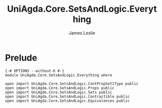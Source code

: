 #+title: UniAgda.Core.SetsAndLogic.Everything
#+author: James Leslie
#+STARTUP: noindent hideblocks latexpreview
* Prelude
#+begin_src agda2
{-# OPTIONS --without-K #-}
module UniAgda.Core.SetsAndLogic.Everything where

open import UniAgda.Core.SetsAndLogic.ContPropSet1Type public
open import UniAgda.Core.SetsAndLogic.Props public
open import UniAgda.Core.SetsAndLogic.Sets public
open import UniAgda.Core.SetsAndLogic.Contractible public
open import UniAgda.Core.SetsAndLogic.Equivalences public
#+end_src



